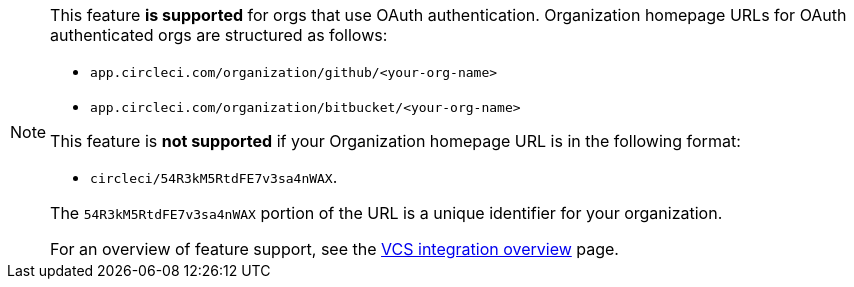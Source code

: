 [NOTE]
====
This feature **is supported** for orgs that use OAuth authentication. Organization homepage URLs for OAuth authenticated orgs are structured as follows:

* `app.circleci.com/organization/github/<your-org-name>`
* `app.circleci.com/organization/bitbucket/<your-org-name>`

This feature is **not supported** if your Organization homepage URL is in the following format:

* `circleci/54R3kM5RtdFE7v3sa4nWAX`.

The `54R3kM5RtdFE7v3sa4nWAX` portion of the URL is a unique identifier for your organization.

For an overview of feature support, see the xref:version-control-system-integration-overview#feature-support-for-each-integration-type[VCS integration overview] page.
====